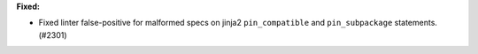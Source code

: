 **Fixed:**

* Fixed linter false-positive for malformed specs on jinja2 ``pin_compatible`` and ``pin_subpackage`` statements. (#2301)

